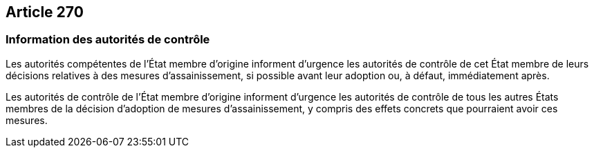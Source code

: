 == Article 270

=== Information des autorités de contrôle

Les autorités compétentes de l'État membre d'origine informent d'urgence les autorités de contrôle de cet État membre de leurs décisions relatives à des mesures d'assainissement, si possible avant leur adoption ou, à défaut, immédiatement après.

Les autorités de contrôle de l'État membre d'origine informent d'urgence les autorités de contrôle de tous les autres États membres de la décision d'adoption de mesures d'assainissement, y compris des effets concrets que pourraient avoir ces mesures.